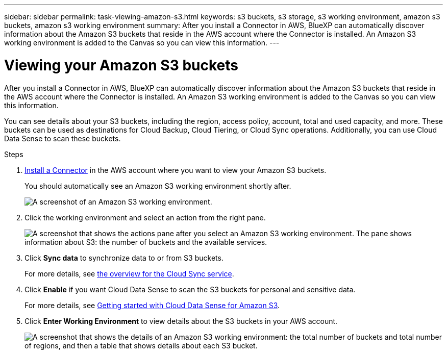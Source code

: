 ---
sidebar: sidebar
permalink: task-viewing-amazon-s3.html
keywords: s3 buckets, s3 storage, s3 working environment, amazon s3 buckets, amazon s3 working environment
summary: After you install a Connector in AWS, BlueXP can automatically discover information about the Amazon S3 buckets that reside in the AWS account where the Connector is installed. An Amazon S3 working environment is added to the Canvas so you can view this information.
---

= Viewing your Amazon S3 buckets
:hardbreaks:
:nofooter:
:icons: font
:linkattrs:
:imagesdir: ./media/

[.lead]
After you install a Connector in AWS, BlueXP can automatically discover information about the Amazon S3 buckets that reside in the AWS account where the Connector is installed. An Amazon S3 working environment is added to the Canvas so you can view this information.

You can see details about your S3 buckets, including the region, access policy, account, total and used capacity, and more. These buckets can be used as destinations for Cloud Backup, Cloud Tiering, or Cloud Sync operations. Additionally, you can use Cloud Data Sense to scan these buckets.

.Steps

. link:task-creating-connectors-aws.html[Install a Connector] in the AWS account where you want to view your Amazon S3 buckets.
+
You should automatically see an Amazon S3 working environment shortly after.
+
image:screenshot_s3_we.gif[A screenshot of an Amazon S3 working environment.]

. Click the working environment and select an action from the right pane.
+
image:screenshot_s3_actions.gif["A screenshot that shows the actions pane after you select an Amazon S3 working environment. The pane shows information about S3: the number of buckets and the available services."]

. Click *Sync data* to synchronize data to or from S3 buckets.
+
For more details, see https://docs.netapp.com/us-en/cloud-manager-sync/concept-cloud-sync.html[the overview for the Cloud Sync service^].

. Click *Enable* if you want Cloud Data Sense to scan the S3 buckets for personal and sensitive data.
+
For more details, see https://docs.netapp.com/us-en/cloud-manager-data-sense/task-scanning-s3.html[Getting started with Cloud Data Sense for Amazon S3^].
+
. Click *Enter Working Environment* to view details about the S3 buckets in your AWS account.
+
image:screenshot_amazon_s3.gif["A screenshot that shows the details of an Amazon S3 working environment: the total number of buckets and total number of regions, and then a table that shows details about each S3 bucket."]
